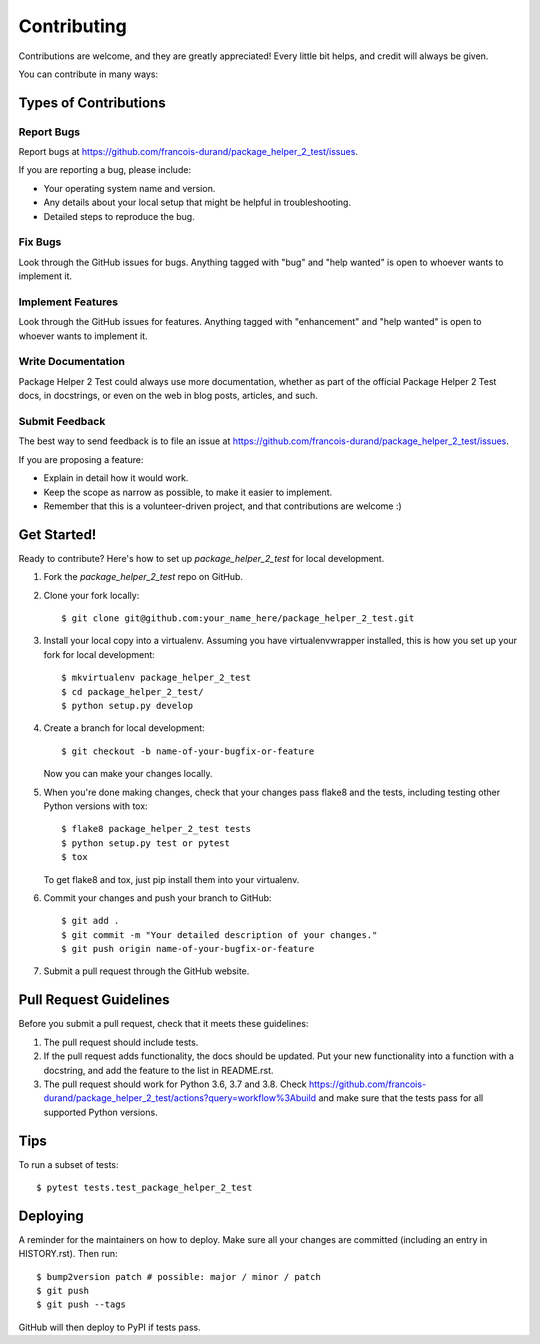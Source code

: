 .. highlight:: shell

============
Contributing
============

Contributions are welcome, and they are greatly appreciated! Every little bit
helps, and credit will always be given.

You can contribute in many ways:

Types of Contributions
----------------------

Report Bugs
~~~~~~~~~~~

Report bugs at https://github.com/francois-durand/package_helper_2_test/issues.

If you are reporting a bug, please include:

* Your operating system name and version.
* Any details about your local setup that might be helpful in troubleshooting.
* Detailed steps to reproduce the bug.

Fix Bugs
~~~~~~~~

Look through the GitHub issues for bugs. Anything tagged with "bug" and "help
wanted" is open to whoever wants to implement it.

Implement Features
~~~~~~~~~~~~~~~~~~

Look through the GitHub issues for features. Anything tagged with "enhancement"
and "help wanted" is open to whoever wants to implement it.

Write Documentation
~~~~~~~~~~~~~~~~~~~

Package Helper 2 Test could always use more documentation, whether as part of the
official Package Helper 2 Test docs, in docstrings, or even on the web in blog posts,
articles, and such.

Submit Feedback
~~~~~~~~~~~~~~~

The best way to send feedback is to file an issue at https://github.com/francois-durand/package_helper_2_test/issues.

If you are proposing a feature:

* Explain in detail how it would work.
* Keep the scope as narrow as possible, to make it easier to implement.
* Remember that this is a volunteer-driven project, and that contributions
  are welcome :)

Get Started!
------------

Ready to contribute? Here's how to set up `package_helper_2_test` for local development.

1. Fork the `package_helper_2_test` repo on GitHub.
2. Clone your fork locally::

    $ git clone git@github.com:your_name_here/package_helper_2_test.git

3. Install your local copy into a virtualenv. Assuming you have virtualenvwrapper installed, this is how you set up your fork for local development::

    $ mkvirtualenv package_helper_2_test
    $ cd package_helper_2_test/
    $ python setup.py develop

4. Create a branch for local development::

    $ git checkout -b name-of-your-bugfix-or-feature

   Now you can make your changes locally.

5. When you're done making changes, check that your changes pass flake8 and the
   tests, including testing other Python versions with tox::

    $ flake8 package_helper_2_test tests
    $ python setup.py test or pytest
    $ tox

   To get flake8 and tox, just pip install them into your virtualenv.

6. Commit your changes and push your branch to GitHub::

    $ git add .
    $ git commit -m "Your detailed description of your changes."
    $ git push origin name-of-your-bugfix-or-feature

7. Submit a pull request through the GitHub website.

Pull Request Guidelines
-----------------------

Before you submit a pull request, check that it meets these guidelines:

1. The pull request should include tests.
2. If the pull request adds functionality, the docs should be updated. Put
   your new functionality into a function with a docstring, and add the
   feature to the list in README.rst.
3. The pull request should work for Python 3.6, 3.7 and 3.8. Check
   https://github.com/francois-durand/package_helper_2_test/actions?query=workflow%3Abuild
   and make sure that the tests pass for all supported Python versions.

Tips
----

To run a subset of tests::

$ pytest tests.test_package_helper_2_test


Deploying
---------

A reminder for the maintainers on how to deploy.
Make sure all your changes are committed (including an entry in HISTORY.rst).
Then run::

$ bump2version patch # possible: major / minor / patch
$ git push
$ git push --tags

GitHub will then deploy to PyPI if tests pass.
